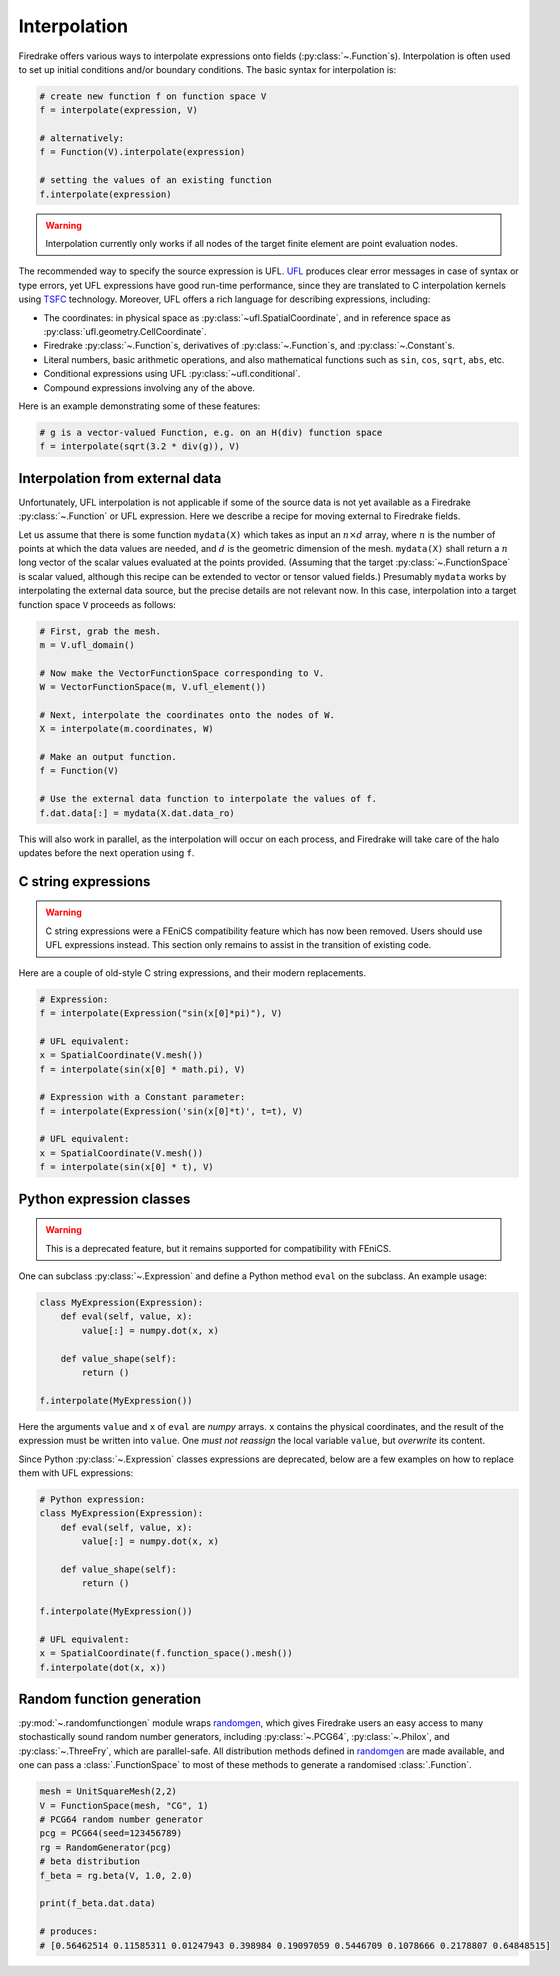 .. only:: html

  .. contents::

Interpolation
=============

Firedrake offers various ways to interpolate expressions onto fields
(:py:class:`~.Function`\s).  Interpolation is often used to set up
initial conditions and/or boundary conditions. The basic syntax for
interpolation is:

.. code-block:: python

   # create new function f on function space V
   f = interpolate(expression, V)

   # alternatively:
   f = Function(V).interpolate(expression)

   # setting the values of an existing function
   f.interpolate(expression)

.. warning::

   Interpolation currently only works if all nodes of the target
   finite element are point evaluation nodes.

The recommended way to specify the source expression is UFL.  UFL_
produces clear error messages in case of syntax or type errors, yet
UFL expressions have good run-time performance, since they are
translated to C interpolation kernels using TSFC_ technology.
Moreover, UFL offers a rich language for describing expressions,
including:

* The coordinates: in physical space as
  :py:class:`~ufl.SpatialCoordinate`, and in reference space as
  :py:class:`ufl.geometry.CellCoordinate`.
* Firedrake :py:class:`~.Function`\s, derivatives of
  :py:class:`~.Function`\s, and :py:class:`~.Constant`\s.
* Literal numbers, basic arithmetic operations, and also mathematical
  functions such as ``sin``, ``cos``, ``sqrt``, ``abs``, etc.
* Conditional expressions using UFL :py:class:`~ufl.conditional`.
* Compound expressions involving any of the above.

Here is an example demonstrating some of these features:

.. code-block:: python

   # g is a vector-valued Function, e.g. on an H(div) function space
   f = interpolate(sqrt(3.2 * div(g)), V)


Interpolation from external data
--------------------------------

Unfortunately, UFL interpolation is not applicable if some of the
source data is not yet available as a Firedrake :py:class:`~.Function`
or UFL expression.  Here we describe a recipe for moving external to
Firedrake fields.

Let us assume that there is some function ``mydata(X)`` which takes as
input an :math:`n \times d` array, where :math:`n` is the number of
points at which the data values are needed, and :math:`d` is the
geometric dimension of the mesh.  ``mydata(X)`` shall return a
:math:`n` long vector of the scalar values evaluated at the points
provided.  (Assuming that the target :py:class:`~.FunctionSpace` is
scalar valued, although this recipe can be extended to vector or
tensor valued fields.)  Presumably ``mydata`` works by interpolating
the external data source, but the precise details are not relevant
now.  In this case, interpolation into a target function space ``V``
proceeds as follows:

.. code-block:: python

   # First, grab the mesh.
   m = V.ufl_domain()

   # Now make the VectorFunctionSpace corresponding to V.
   W = VectorFunctionSpace(m, V.ufl_element())

   # Next, interpolate the coordinates onto the nodes of W.
   X = interpolate(m.coordinates, W)

   # Make an output function.
   f = Function(V)

   # Use the external data function to interpolate the values of f.
   f.dat.data[:] = mydata(X.dat.data_ro)

This will also work in parallel, as the interpolation will occur on
each process, and Firedrake will take care of the halo updates before
the next operation using ``f``.


C string expressions
--------------------

.. warning::

   C string expressions were a FEniCS compatibility feature which has
   now been removed. Users should use UFL expressions instead. This
   section only remains to assist in the transition of existing code.

Here are a couple of old-style C string expressions, and their modern replacements.   

.. code-block:: python

   # Expression:
   f = interpolate(Expression("sin(x[0]*pi)"), V)

   # UFL equivalent:
   x = SpatialCoordinate(V.mesh())
   f = interpolate(sin(x[0] * math.pi), V)

   # Expression with a Constant parameter:
   f = interpolate(Expression('sin(x[0]*t)', t=t), V)

   # UFL equivalent:
   x = SpatialCoordinate(V.mesh())
   f = interpolate(sin(x[0] * t), V)


Python expression classes
-------------------------

.. warning::

   This is a deprecated feature, but it remains supported for
   compatibility with FEniCS.

One can subclass :py:class:`~.Expression` and define a Python method
``eval`` on the subclass.  An example usage:

.. code-block:: python

   class MyExpression(Expression):
       def eval(self, value, x):
           value[:] = numpy.dot(x, x)

       def value_shape(self):
           return ()

   f.interpolate(MyExpression())

Here the arguments ``value`` and ``x`` of ``eval`` are `numpy` arrays.
``x`` contains the physical coordinates, and the result of the
expression must be written into ``value``.  One *must not reassign*
the local variable ``value``, but *overwrite* its content.

Since Python :py:class:`~.Expression` classes expressions are
deprecated, below are a few examples on how to replace them with UFL
expressions:

.. code-block:: python

   # Python expression:
   class MyExpression(Expression):
       def eval(self, value, x):
           value[:] = numpy.dot(x, x)

       def value_shape(self):
           return ()

   f.interpolate(MyExpression())

   # UFL equivalent:
   x = SpatialCoordinate(f.function_space().mesh())
   f.interpolate(dot(x, x))


.. _math.h: http://en.cppreference.com/w/c/numeric/math
.. _UFL: http://fenics-ufl.readthedocs.io/en/latest/
.. _TSFC: https://github.com/firedrakeproject/tsfc


Random function generation
--------------------------

:py:mod:`~.randomfunctiongen` module wraps `randomgen <https://pypi.org/project/randomgen/>`__,
which gives Firedrake users an easy access to many stochastically sound random number generators,
including :py:class:`~.PCG64`, :py:class:`~.Philox`, and :py:class:`~.ThreeFry`, which are parallel-safe.
All distribution methods defined in `randomgen <https://pypi.org/project/randomgen/>`__ 
are made available, and one can pass a :class:`.FunctionSpace` to most of these methods
to generate a randomised :class:`.Function`.

.. code-block:: python

    mesh = UnitSquareMesh(2,2)
    V = FunctionSpace(mesh, "CG", 1)
    # PCG64 random number generator
    pcg = PCG64(seed=123456789)
    rg = RandomGenerator(pcg)
    # beta distribution
    f_beta = rg.beta(V, 1.0, 2.0)

    print(f_beta.dat.data)

    # produces:
    # [0.56462514 0.11585311 0.01247943 0.398984 0.19097059 0.5446709 0.1078666 0.2178807 0.64848515]
